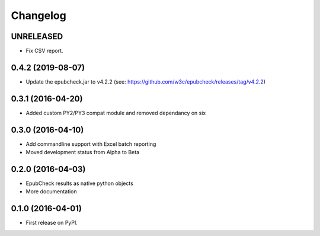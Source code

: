 =========
Changelog
=========

UNRELEASED
----------

* Fix CSV report.

0.4.2 (2019-08-07)
------------------

* Update the epubcheck.jar to v4.2.2 (see: https://github.com/w3c/epubcheck/releases/tag/v4.2.2)

0.3.1 (2016-04-20)
------------------

* Added custom PY2/PY3 compat module and removed dependancy on six

0.3.0 (2016-04-10)
------------------

* Add commandline support with Excel batch reporting
* Moved development status from Alpha to Beta

0.2.0 (2016-04-03)
------------------

* EpubCheck results as native python objects
* More documentation

0.1.0 (2016-04-01)
------------------

* First release on PyPI.
